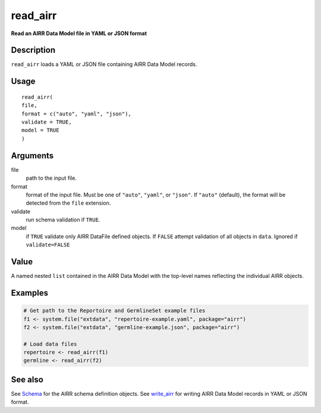 read_airr
---------

**Read an AIRR Data Model file in YAML or JSON format**

Description
~~~~~~~~~~~

``read_airr`` loads a YAML or JSON file containing AIRR Data Model
records.

Usage
~~~~~

::

   read_airr(
   file,
   format = c("auto", "yaml", "json"),
   validate = TRUE,
   model = TRUE
   )

Arguments
~~~~~~~~~

file
   path to the input file.
format
   format of the input file. Must be one of ``"auto"``, ``"yaml"``, or
   ``"json"``. If ``"auto"`` (default), the format will be detected from
   the ``file`` extension.
validate
   run schema validation if ``TRUE``.
model
   if ``TRUE`` validate only AIRR DataFile defined objects. If ``FALSE``
   attempt validation of all objects in ``data``. Ignored if
   ``validate=FALSE``

Value
~~~~~

A named nested ``list`` contained in the AIRR Data Model with the
top-level names reflecting the individual AIRR objects.

Examples
~~~~~~~~

.. code:: r

   # Get path to the Reportoire and GermlineSet example files
   f1 <- system.file("extdata", "repertoire-example.yaml", package="airr")
   f2 <- system.file("extdata", "germline-example.json", package="airr")

   # Load data files
   repertoire <- read_airr(f1)
   germline <- read_airr(f2)

See also
~~~~~~~~

See `Schema <Schema-class.html>`__ for the AIRR schema definition objects.
See `write_airr <write_airr.html>`__ for writing AIRR Data Model records
in YAML or JSON format.
